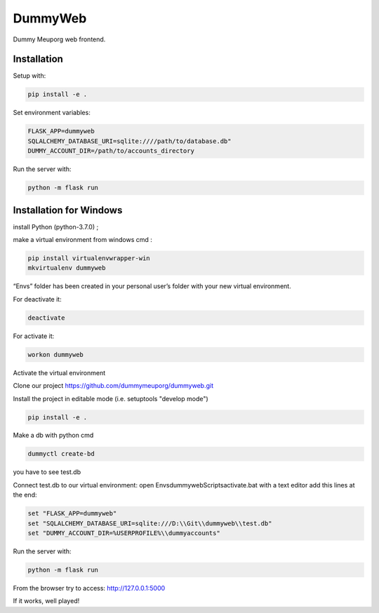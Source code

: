 DummyWeb
========

Dummy Meuporg web frontend.

Installation
------------

Setup with:

.. code-block:: bash

    pip install -e .

Set environment variables:

.. code-block:: bash

    FLASK_APP=dummyweb
    SQLALCHEMY_DATABASE_URI=sqlite:////path/to/database.db"
    DUMMY_ACCOUNT_DIR=/path/to/accounts_directory


Run the server with:

.. code-block:: bash

    python -m flask run
	
Installation for Windows
------------

install Python (python-3.7.0) ;

make a virtual environment from windows cmd :

.. code-block:: bash

	pip install virtualenvwrapper-win
	mkvirtualenv dummyweb

“Envs” folder has been created in your personal user’s folder with your new virtual environment.

For deactivate it:

.. code-block:: bash

	deactivate

For activate it:
	
.. code-block:: bash

	workon dummyweb

Activate the virtual environment

Clone our project https://github.com/dummymeuporg/dummyweb.git

Install the project in editable mode (i.e. setuptools "develop mode")

.. code-block:: bash

	pip install -e .


Make a db with python cmd

.. code-block:: bash

	dummyctl create-bd

you have to see test.db

Connect test.db to our virtual environment:
open Envs\dummyweb\Scripts\activate.bat with a text editor
add this lines at the end:

.. code-block:: bash

	set "FLASK_APP=dummyweb"
	set "SQLALCHEMY_DATABASE_URI=sqlite:///D:\\Git\\dummyweb\\test.db"
	set "DUMMY_ACCOUNT_DIR=%USERPROFILE%\\dummyaccounts"


Run the server with:

.. code-block:: bash

	python -m flask run

From the browser try to access:
http://127.0.0.1:5000

If it works, well played!